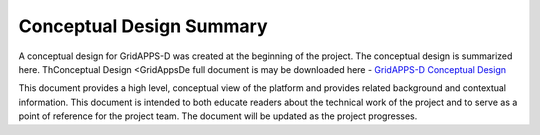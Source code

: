Conceptual Design Summary
-------------------------

A conceptual design for GridAPPS-D was created at the beginning of the project.  The conceptual design is summarized here.  ThConceptual Design <GridAppsDe full document is may be downloaded here - `GridAPPS-D Conceptual Design <http://www.pnnl.gov/main/publications/external/technical_reports/PNNL-26340.pdf>`_

This document provides a high level, conceptual view of the platform and provides related background and contextual information. This document is intended to both educate readers about the technical work of the project and to serve as a point of reference for the project team. The document will be updated as the project progresses.

